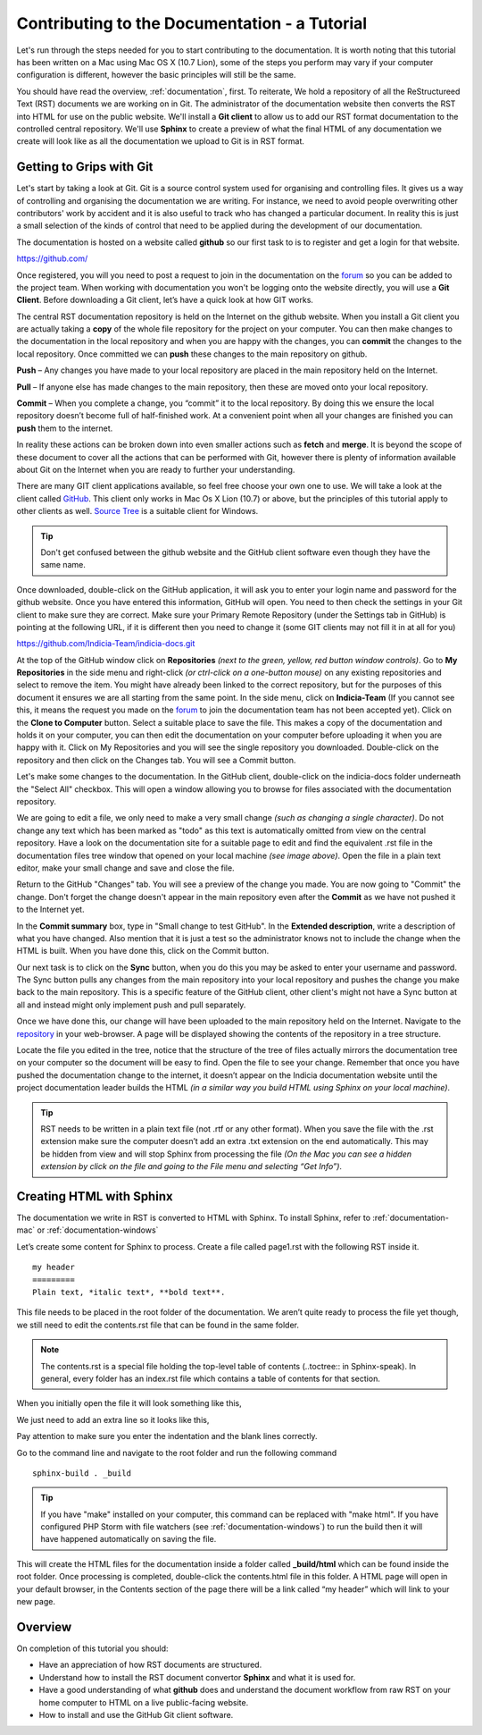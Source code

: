 .. _documentation-tutorial:

**********************************************
Contributing to the Documentation - a Tutorial
**********************************************

Let's run through the steps needed for you to start contributing to the documentation. It is worth noting that this tutorial has been written on a Mac using Mac OS X (10.7 Lion), some of the steps you perform may vary if your computer configuration is different, however the basic principles will still be the same.

You should have read the overview, :ref:`documentation`, first. To reiterate, We hold a repository of all the ReStructureed Text (RST) documents we are working on in Git. The administrator of the documentation website then converts the RST into HTML for use on the public website. We'll install a **Git client** to allow us to add our RST format documentation to the controlled central repository. We'll use **Sphinx** to create a preview of what the final HTML of any documentation we create will look like as all the documentation we upload to Git is in RST format.

Getting to Grips with Git
=========================

Let's start by taking a look at Git. Git is a source control system used for organising and controlling files. It gives us a way of controlling and organising the documentation we are writing. For instance, we need to avoid people overwriting other contributors' work by accident and it is also useful to track who has changed a particular document. In reality this is just a small selection of the kinds of control that need to be applied during the development of our documentation.

The documentation is hosted on a website called **github** so our first task to is to register and get a login for that website.

https://github.com/

Once registered, you will you need to post a request to join in the documentation on the `forum <http://forums.nbn.org.uk/viewforum.php?id=25>`_ so you can be added to the project team. When working with documentation you won't be logging onto the website directly, you will use a **Git Client**. Before downloading a Git client, let’s have a quick look at how GIT works.

The central RST documentation repository is held on the Internet on the github website. When you install a Git client you are actually taking a **copy** of the whole file repository for the project on your computer. You can then make changes to the documentation in the local repository and when you are happy with the changes, you can **commit** the changes to the local repository. Once committed we can **push** these changes to the main repository on github.

.. image:: images/git_workflow.*

**Push** – Any changes you have made to your local repository are placed in the main repository held on the Internet.

**Pull** – If anyone else has made changes to the main repository, then these are moved onto your local repository.

**Commit** – When you complete a change, you “commit” it to the local repository. By doing this we ensure the local repository doesn’t become full of half-finished work. At a convenient point when all your changes are finished you can **push** them to the internet.

In reality these actions can be broken down into even smaller actions such as **fetch** and **merge**. It is beyond the scope of these document to cover all the actions that can be performed with Git, however there is plenty of information available about Git on the Internet when you are ready to further your understanding.

There are many GIT client applications available, so feel free choose your own one to use.
We will take a look at the client called `GitHub <http://mac.github.com/>`_. This client only works in Mac Os X Lion (10.7) or above, but the principles of this tutorial apply to other clients as well. `Source Tree <https://www.atlassian.com/software/sourcetree>`_ is a suitable client for Windows.

.. tip:: Don't get confused between the github website and the GitHub client software even though they have the same name.

Once downloaded, double-click on the GitHub application, it will ask you to enter your login name and password for the github website. Once you have entered this information, GitHub will open. You need to then check the settings in your Git client to make sure they are correct.  Make sure your Primary Remote Repository (under the Settings tab in GitHub) is pointing at the following URL, if it is different then you need to change it (some GIT clients may not fill it in at all for you)

https://github.com/Indicia-Team/indicia-docs.git

At the top of the GitHub window click on **Repositories** *(next to the green, yellow, red button window controls)*. Go to **My Repositories** in the side menu and right-click *(or ctrl-click on a one-button mouse)* on any existing repositories and select to remove the item. You might have already been linked to the correct repository, but for the purposes of this document it ensures we are all starting from the same point.
In the side menu, click on **Indicia-Team** (If you cannot see this, it means the request you made on the `forum <http://forums.nbn.org.uk/viewforum.php?id=25>`_ to join the documentation team has not been accepted yet). Click on the **Clone to Computer** button. Select a suitable place to save the file. This makes a copy of the documentation and holds it on your computer, you can then edit the documentation on your computer before uploading it when you are happy with it.
Click on My Repositories and you will see the single repository you downloaded. Double-click on the repository and then click on the Changes tab. You will see a Commit button.

.. image:: images/changes_tab.*

Let's make some changes to the documentation. In the GitHub client, double-click on the indicia-docs folder underneath the "Select All" checkbox. This will open a window allowing you to browse for files associated with the documentation repository.

.. image:: images/documentation_tree.*

We are going to edit a file, we only need to make a very small change *(such as changing a single character)*. Do not change any text which has been marked as "todo" as this text is automatically omitted from view on the central repository.
Have a look on the documentation site for a suitable page to edit and find the equivalent .rst file in the documentation files tree window that opened on your local machine *(see image above)*. Open the file in a plain text editor, make your small change and save and close the file.

Return to the GitHub "Changes" tab. You will see a preview of the change you made. You are now going to "Commit" the change. Don't forget the change doesn't appear in the main repository even after the **Commit** as we have not pushed it to the Internet yet.

In the **Commit summary** box, type in "Small change to test GitHub". In the **Extended description**, write a description of what you have changed. Also mention that it is just a test so the administrator knows not to include the change when the HTML is built.
When you have done this, click on the Commit button.

Our next task is to click on the **Sync** button, when you do this you may be asked to enter your username and password. The Sync button pulls any changes from the main repository into your local repository and pushes the change you make back to the main repository. This is a specific feature of the GitHub client, other client's might not have a Sync button at all and instead might only implement push and pull separately.

Once we have done this, our change will have been uploaded to the main repository held on the Internet. Navigate to the `repository <https://github.com/indicia-team/indicia-docs/>`_ in your web-browser. A page will be displayed showing the contents of the repository in a tree structure.

.. image:: images/repository.*

Locate the file you edited in the tree, notice that the structure of the tree of files actually mirrors the documentation tree on your computer so the document will be easy to find. Open the file to see your change.
Remember that once you have pushed the documentation change to the internet, it doesn’t appear on the Indicia documentation website until the project documentation leader builds the HTML *(in a similar way you build HTML using Sphinx on your local machine)*.

.. tip:: RST needs to be written in a plain text file (not .rtf or any other format). When you save the file with the .rst extension make sure the computer doesn’t add an extra .txt extension on the end automatically. This may be hidden from view and will stop Sphinx from processing the file *(On the Mac you can see a hidden extension by click on the file and going to the File menu and selecting “Get Info”)*.

Creating HTML with Sphinx
=========================

The documentation we write in RST is converted to HTML with Sphinx. To install Sphinx, refer to :ref:`documentation-mac` or :ref:`documentation-windows`

Let’s create some content for Sphinx to process. Create a file called page1.rst with the following RST inside it. ::


   my header
   =========
   Plain text, *italic text*, **bold text**.

This file needs to be placed in the root folder of the documentation. We aren’t quite ready to process the file yet though, we still need to edit the contents.rst file that can be found in the same folder.

.. note::

   The contents.rst is a special file holding the top-level table of contents (..toctree:: in Sphinx-speak). In general, every folder has an index.rst file which contains a table of contents for that section.

When you initially open the file it will look something like this,

.. image:: images/initial_index.*

We just need to add an extra line so it looks like this,

.. image:: images/index_altered.*

Pay attention to make sure you enter the indentation and the blank lines correctly.

Go to the command line and navigate to the root folder  and run the following command ::

   sphinx-build . _build

.. tip:: If you have "make" installed on your computer, this command can be replaced with "make html". If you have configured PHP Storm with file watchers (see :ref:`documentation-windows`) to run the build then it will have happened automatically on saving the file.

This will create the HTML files for the documentation inside a folder called **_build/html** which can be found inside the root folder. Once processing is completed, double-click the contents.html file in this folder. A HTML page will open in your default browser, in the Contents section of the page there will be a link called “my header” which will link to your new page.

Overview
========

On completion of this tutorial you should:

* Have an appreciation of how RST documents are structured.

* Understand how to install the RST document convertor **Sphinx** and what it is used for.

* Have a good understanding of what **github** does and understand the document workflow from raw RST on your home computer to HTML on a live public-facing website.

* How to install and use the GitHub Git client software.


